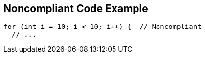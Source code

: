 == Noncompliant Code Example

[source,text]
----
for (int i = 10; i < 10; i++) {  // Noncompliant 
  // ...
----
